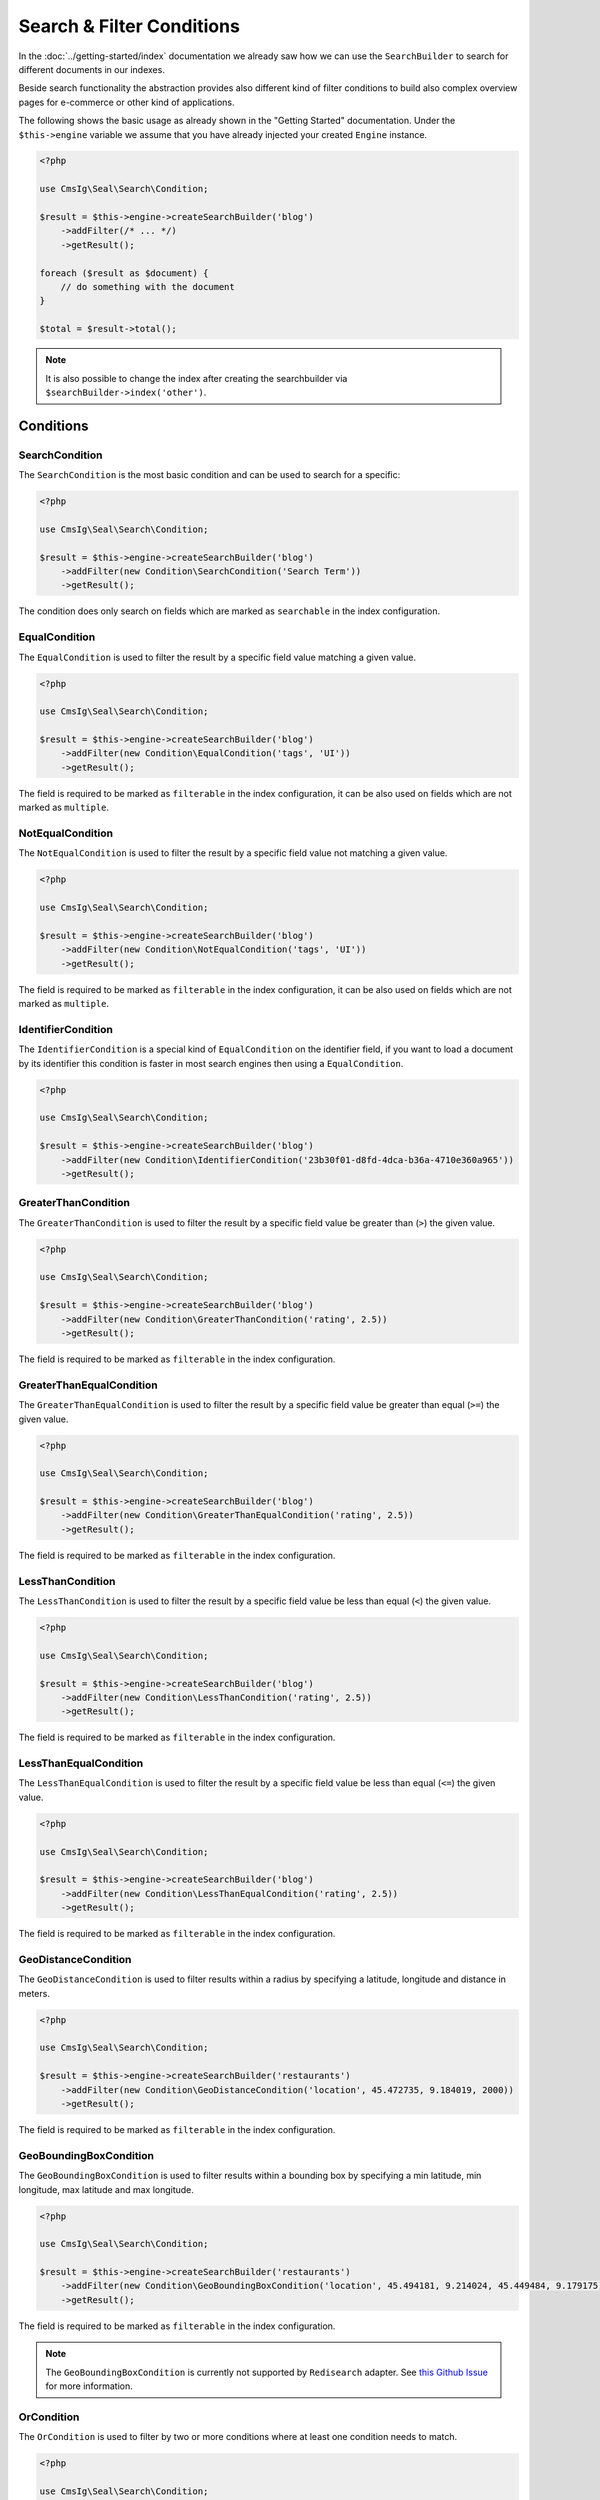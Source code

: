 Search & Filter Conditions
==========================

In the :doc:`../getting-started/index` documentation we already saw how we can use the ``SearchBuilder`` to
search for different documents in our indexes.

Beside search functionality the abstraction provides also different kind of filter conditions to build
also complex overview pages for e-commerce or other kind of applications.

The following shows the basic usage as already shown in the "Getting Started" documentation. Under the
``$this->engine`` variable we assume that you have already injected your created ``Engine`` instance.

.. code-block:: php

    <?php

    use CmsIg\Seal\Search\Condition;

    $result = $this->engine->createSearchBuilder('blog')
        ->addFilter(/* ... */)
        ->getResult();

    foreach ($result as $document) {
        // do something with the document
    }

    $total = $result->total();

.. note::

    It is also possible to change the index after creating the searchbuilder via ``$searchBuilder->index('other')``.

Conditions
----------

SearchCondition
~~~~~~~~~~~~~~~

The ``SearchCondition`` is the most basic condition and can be used to search for a specific:

.. code-block:: php

    <?php

    use CmsIg\Seal\Search\Condition;

    $result = $this->engine->createSearchBuilder('blog')
        ->addFilter(new Condition\SearchCondition('Search Term'))
        ->getResult();

The condition does only search on fields which are marked as ``searchable`` in the index configuration.

EqualCondition
~~~~~~~~~~~~~~

The ``EqualCondition`` is used to filter the result by a specific field value matching a given value.

.. code-block:: php

    <?php

    use CmsIg\Seal\Search\Condition;

    $result = $this->engine->createSearchBuilder('blog')
        ->addFilter(new Condition\EqualCondition('tags', 'UI'))
        ->getResult();

The field is required to be marked as ``filterable`` in the index configuration, it can be also
used on fields which are not marked as ``multiple``.

NotEqualCondition
~~~~~~~~~~~~~~~~~

The ``NotEqualCondition`` is used to filter the result by a specific field value not matching a given value.

.. code-block:: php

    <?php

    use CmsIg\Seal\Search\Condition;

    $result = $this->engine->createSearchBuilder('blog')
        ->addFilter(new Condition\NotEqualCondition('tags', 'UI'))
        ->getResult();

The field is required to be marked as ``filterable`` in the index configuration, it can be also
used on fields which are not marked as ``multiple``.

IdentifierCondition
~~~~~~~~~~~~~~~~~~~

The ``IdentifierCondition`` is a special kind of ``EqualCondition`` on the identifier field,
if you want to load a document by its identifier this condition is faster in most search engines
then using a ``EqualCondition``.

.. code-block:: php

    <?php

    use CmsIg\Seal\Search\Condition;

    $result = $this->engine->createSearchBuilder('blog')
        ->addFilter(new Condition\IdentifierCondition('23b30f01-d8fd-4dca-b36a-4710e360a965'))
        ->getResult();

GreaterThanCondition
~~~~~~~~~~~~~~~~~~~~

The ``GreaterThanCondition`` is used to filter the result by a specific field value be greater than (``>``)
the given value.

.. code-block:: php

    <?php

    use CmsIg\Seal\Search\Condition;

    $result = $this->engine->createSearchBuilder('blog')
        ->addFilter(new Condition\GreaterThanCondition('rating', 2.5))
        ->getResult();

The field is required to be marked as ``filterable`` in the index configuration.

GreaterThanEqualCondition
~~~~~~~~~~~~~~~~~~~~~~~~~

The ``GreaterThanEqualCondition`` is used to filter the result by a specific field value be greater than equal (``>=``)
the given value.

.. code-block:: php

    <?php

    use CmsIg\Seal\Search\Condition;

    $result = $this->engine->createSearchBuilder('blog')
        ->addFilter(new Condition\GreaterThanEqualCondition('rating', 2.5))
        ->getResult();

The field is required to be marked as ``filterable`` in the index configuration.

LessThanCondition
~~~~~~~~~~~~~~~~~

The ``LessThanCondition`` is used to filter the result by a specific field value be less than equal (``<``)
the given value.

.. code-block:: php

    <?php

    use CmsIg\Seal\Search\Condition;

    $result = $this->engine->createSearchBuilder('blog')
        ->addFilter(new Condition\LessThanCondition('rating', 2.5))
        ->getResult();

The field is required to be marked as ``filterable`` in the index configuration.

LessThanEqualCondition
~~~~~~~~~~~~~~~~~~~~~~

The ``LessThanEqualCondition`` is used to filter the result by a specific field value be less than equal (``<=``)
the given value.

.. code-block:: php

    <?php

    use CmsIg\Seal\Search\Condition;

    $result = $this->engine->createSearchBuilder('blog')
        ->addFilter(new Condition\LessThanEqualCondition('rating', 2.5))
        ->getResult();

The field is required to be marked as ``filterable`` in the index configuration.

GeoDistanceCondition
~~~~~~~~~~~~~~~~~~~~

The ``GeoDistanceCondition`` is used to filter results within a radius by specifying a latitude, longitude and distance in meters.

.. code-block:: php

    <?php

    use CmsIg\Seal\Search\Condition;

    $result = $this->engine->createSearchBuilder('restaurants')
        ->addFilter(new Condition\GeoDistanceCondition('location', 45.472735, 9.184019, 2000))
        ->getResult();

The field is required to be marked as ``filterable`` in the index configuration.

GeoBoundingBoxCondition
~~~~~~~~~~~~~~~~~~~~~~~

The ``GeoBoundingBoxCondition`` is used to filter results within a bounding box by specifying a min latitude, min longitude, max latitude and max longitude.

.. code-block:: php

    <?php

    use CmsIg\Seal\Search\Condition;

    $result = $this->engine->createSearchBuilder('restaurants')
        ->addFilter(new Condition\GeoBoundingBoxCondition('location', 45.494181, 9.214024, 45.449484, 9.179175))
        ->getResult();


The field is required to be marked as ``filterable`` in the index configuration.

.. note::

    The ``GeoBoundingBoxCondition`` is currently not supported by ``Redisearch`` adapter.
    See `this Github Issue <https://github.com/RediSearch/RediSearch/issues/680>`__ for more information.

OrCondition
~~~~~~~~~~~

The ``OrCondition`` is used to filter by two or more conditions where at least one condition needs to match.

.. code-block:: php

    <?php

    use CmsIg\Seal\Search\Condition;

    $result = $this->engine->createSearchBuilder('blog')
        ->addFilter(new Condition\OrCondition(
            new Condition\GreaterThanCondition('rating', 2.5),
            new Condition\EqualCondition('isSpecial', true),
        ))
        ->getResult();

The fields are required to be marked as ``filterable`` in the index configuration.

AndCondition
~~~~~~~~~~~~

The ``AndCondition`` is used to combine two or more conditions where all conditions need to match.
By default, all conditions are connected with ``AND``, so it only makes sense to use an ``AndCondition``
in combination with ``OrCondition`` filters.

.. code-block:: php

    <?php

    use CmsIg\Seal\Search\Condition;

    $result = $this->engine->createSearchBuilder('blog')
        ->addFilter(new Condition\AndCondition(
            new Condition\EqualCondition('tags', 'Tech'),
            new Condition\OrCondition(
                new Condition\EqualCondition('tags', 'UX'),
                new Condition\EqualCondition('isSpecial', true),
            ),
        ))
        ->getResult();

The fields are required to be marked as ``filterable`` in the index configuration.


.. note::

    If the ``Algolia`` Adapter is used not all kind of combination with ``OrCondition`` are possible.
    See `this Github Issue <https://github.com/algolia/algoliasearch-client-php/issues/385>`__ for more information.

Filter on Objects and Typed Fields
----------------------------------

To filter on ``Objects`` and ``Typed`` fields you need to use the ``.`` symbol
as a separator between the object and the field.

For example for a document like this where the rating value is filterable:

.. code-block:: php

    <?php

    $document = [
        'rating' => [
            'value' => '1.5'
        ],
    ];

Need to be queried this way `<object>.<field>`:

.. code-block:: php

    <?php

    use CmsIg\Seal\Search\Condition;

    $result = $this->engine->createSearchBuilder('blog')
        ->addFilter(new Condition\LessThanEqualCondition('rating.value', 2.5))
        ->getResult();

To filter on ``Typed`` objects also the `.` symbol is used but the type name need to be included as well.

For example for a document like this where header media is filterable:

.. code-block:: php

    <?php

    $document = [
        'header' => [
            'type' => 'image',
            'media' => 1
        ],
    ];

Need to be queried this way `<object>.<type>.<field>`:

.. code-block:: php

    <?php

    use CmsIg\Seal\Search\Condition;

    $result = $this->engine->createSearchBuilder('blog')
        ->addFilter(new Condition\EqualCondition('header.image.media', 21))
        ->getResult();

Also nested objects and types can be queried the same way.

--------------

Pagination
----------

Beside the searches and filters you can also limit the result by a given ``limit`` and/or ``offset``.

.. code-block:: php

    <?php

    $result = $this->engine->createSearchBuilder('blog')
        ->addFilter(/* ... */)
        ->limit(10)
        ->offset(20)
        ->getResult();

With the ``limit`` and ``offset`` also a basic pagination can be created this way:

.. code-block:: php

    <?php

    $page = 1; // get from query parameter
    $pageSize = 10;

    $result = $this->engine->createSearchBuilder('blog')
        ->addFilter(/* ... */)
        ->limit($pageSize)
        ->offset(($page - 1) * $pageSize)
        ->getResult();

    $total = $result->total();
    $maxPage = ceil($total / $pageSize) ?: 1;

    foreach ($result as $document) {
        // do something with the document
    }

--------------

Sorting
-------

The abstraction can also be used to create complex overview pages where you not only can search or filter
your results but also ``sort`` them by a given field.

.. code-block:: php

    <?php

    use CmsIg\Seal\Search\Condition;

    $result = $this->engine->createSearchBuilder('blog')
        ->addSortBy('rating', 'desc')
        ->getResult();

.. code-block:: php

    <?php

    use CmsIg\Seal\Search\Condition;

    $result = $this->engine->createSearchBuilder('blog')
        ->addSortBy('rating', 'asc')
        ->getResult();

The field is required to be marked as ``sortable`` in the index configuration.

--------------

Summary
-------

After reading this documentation you should have a basic understanding how to use the abstraction
to manage Indexes, add and remove Documents and how to search and filter the results. You should
now be ready to start using the abstraction for your different kind of needs.

Missing something? Let us know by creating an issue
on our `Github Repository <https://github.com/php-cmsig/search>`_.
